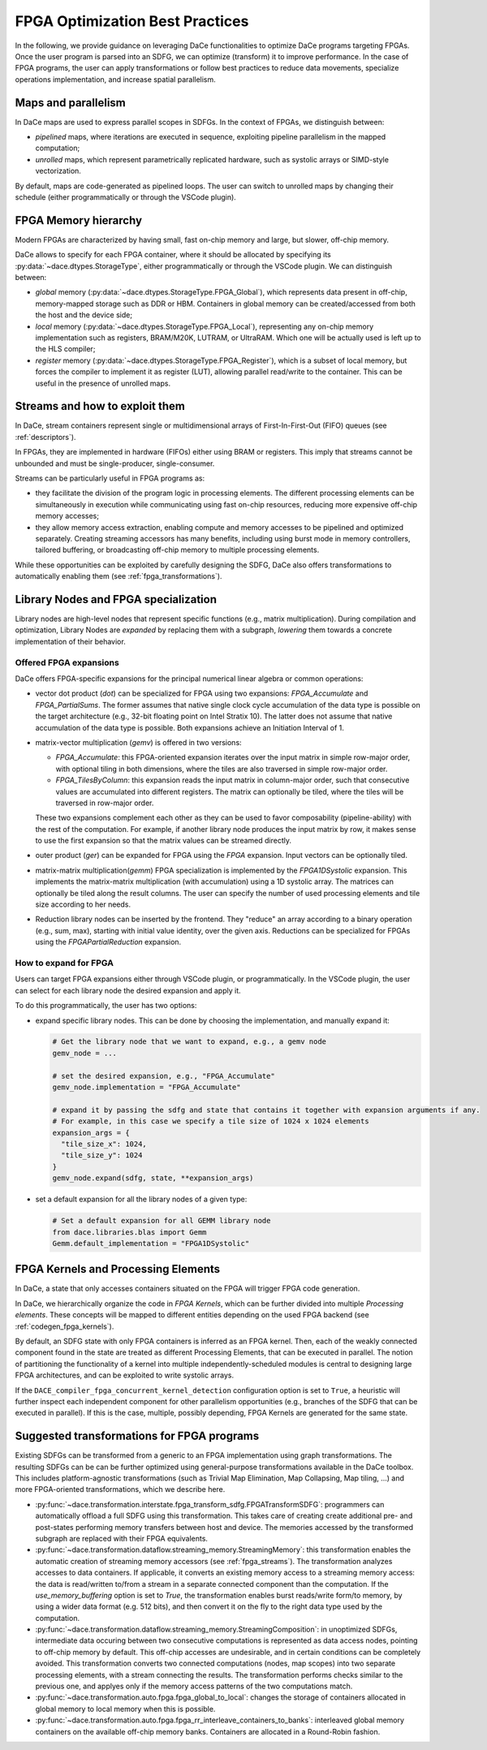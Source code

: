 FPGA Optimization Best Practices
================================
In the following, we provide guidance on leveraging DaCe functionalities to optimize DaCe programs targeting FPGAs.
Once the user program is parsed into an SDFG, we can optimize (transform) it to improve performance. In the case of FPGA programs, 
the user can apply transformations or follow best practices to reduce data movements, specialize operations implementation, and
increase spatial parallelism. 


Maps and parallelism
--------------------

In DaCe maps are used to express parallel scopes in SDFGs.
In the context of FPGAs, we distinguish between:

* *pipelined* maps, where iterations are executed in sequence, exploiting pipeline parallelism in the mapped computation; 
* *unrolled* maps, which represent parametrically replicated hardware, such as systolic arrays or SIMD-style vectorization.

By default, maps are code-generated as pipelined loops. The user can switch to unrolled maps by changing their schedule (either
programmatically or through the VSCode plugin).



FPGA Memory hierarchy
-----------------------------

Modern FPGAs are characterized by having small, fast on-chip memory and large, but slower, off-chip memory.

DaCe allows to specify for each FPGA container, where it should be allocated by specifying its :py:data:`~dace.dtypes.StorageType`, either programmatically
or through the VSCode plugin. We can distinguish between:

* *global* memory (:py:data:`~dace.dtypes.StorageType.FPGA_Global`), which represents data present in off-chip, memory-mapped storage such as DDR or HBM. 
  Containers in global memory can be created/accessed from both the host and the device side;
* *local* memory (:py:data:`~dace.dtypes.StorageType.FPGA_Local`), representing any on-chip memory implementation such as registers, BRAM/M20K, 
  LUTRAM, or UltraRAM. Which one will be actually used is left up to the HLS compiler;
* *register* memory (:py:data:`~dace.dtypes.StorageType.FPGA_Register`), which is a subset of local memory, but forces the compiler to implement it 
  as register (LUT), allowing parallel read/write to the container. This can be useful in the presence of unrolled maps.


.. TODO: introduce also Shift Register

.. _fpga_streams:

Streams and how to exploit them
-------------------------------
In DaCe, stream containers represent single or multidimensional arrays of First-In-First-Out (FIFO) queues (see :ref:`descriptors`).

In FPGAs, they are implemented in hardware (FIFOs) either using BRAM or registers. This imply that streams
cannot be unbounded and must be single-producer, single-consumer. 

Streams can be particularly useful in FPGA programs as:

* they facilitate the division of the program logic in processing elements. The different processing elements can be
  simultaneously in execution while communicating using fast on-chip resources, reducing more expensive off-chip memory
  accesses;
* they allow memory access extraction, enabling compute and memory accesses to be pipelined and optimized separately. 
  Creating streaming accessors has many benefits, including using burst mode in memory controllers, tailored buffering,
  or broadcasting off-chip memory to multiple processing elements.


While these opportunities can be exploited by carefully designing the SDFG, 
DaCe also offers transformations to automatically enabling them (see :ref:`fpga_transformations`).

.. Talk more about streams, how to define them, what characterizes them and how to transform and the requirements


Library Nodes and FPGA specialization
-------------------------------------

Library nodes are high-level nodes that represent specific functions (e.g., matrix multiplication). During compilation and optimization, 
Library Nodes are *expanded* by replacing them with a subgraph, *lowering* them towards a concrete
implementation of their behavior.

Offered FPGA expansions
^^^^^^^^^^^^^^^^^^^^^^^
DaCe offers FPGA-specific expansions for the principal numerical linear algebra or common operations:

* vector dot product (`dot`) can be specialized for FPGA using two expansions:  `FPGA_Accumulate` and `FPGA_PartialSums`. The former assumes that 
  native single clock cycle accumulation of the data type is possible on the target architecture (e.g., 32-bit floating 
  point on Intel Stratix 10). The latter does not assume that native accumulation of the data type is possible. 
  Both expansions achieve an Initiation Interval of 1.
* matrix-vector multiplication (`gemv`) is offered in two versions:
  
  * `FPGA_Accumulate`: this FPGA-oriented expansion iterates over the input matrix in simple row-major order, with optional 
    tiling in both dimensions, where the tiles are also traversed in simple row-major order.
  * `FPGA_TilesByColumn`: this expansion reads the input matrix in column-major order, such that consecutive values are accumulated into different
    registers. The matrix can optionally be tiled, where the tiles will be traversed in row-major order.

  These two expansions complement each other as they can be used to favor composability (pipeline-ability) with the rest of the computation.
  For example, if another library node produces the input matrix by row, it makes sense to use the first expansion so that the matrix values 
  can be streamed directly.
* outer product (`ger`) can be expanded for FPGA using the `FPGA` expansion. Input vectors can be optionally tiled.
* matrix-matrix multiplication(`gemm`) FPGA specialization is implemented by the `FPGA1DSystolic` expansion. This implements the matrix-matrix
  multiplication (with accumulation) using a 1D systolic array. The matrices can optionally be tiled along the result columns. 
  The user can specify the number of used processing elements and tile size according to her needs.
* Reduction library nodes can be inserted by the frontend. They "reduce" an array according to a binary operation (e.g., sum, max), starting 
  with initial value identity, over the given axis. Reductions can be specialized for FPGAs using the `FPGAPartialReduction` expansion.


How to expand for FPGA
^^^^^^^^^^^^^^^^^^^^^^^

Users can target FPGA expansions either through VSCode plugin, or programmatically.
In the VSCode plugin, the user can select for each library node the desired expansion and apply it.

To do this programmatically, the user has two options:

* expand specific library nodes. This can be done by choosing the implementation, and manually expand it:
  
  .. code-block:: python

    # Get the library node that we want to expand, e.g., a gemv node
    gemv_node = ... 

    # set the desired expansion, e.g., "FPGA_Accumulate"
    gemv_node.implementation = "FPGA_Accumulate"

    # expand it by passing the sdfg and state that contains it together with expansion arguments if any.
    # For example, in this case we specify a tile size of 1024 x 1024 elements
    expansion_args = {
      "tile_size_x": 1024,
      "tile_size_y": 1024
    }
    gemv_node.expand(sdfg, state, **expansion_args)
    
* set a default expansion for all the library nodes of a given type:

  .. code-block:: python
    
    # Set a default expansion for all GEMM library node
    from dace.libraries.blas import Gemm
    Gemm.default_implementation = "FPGA1DSystolic"


FPGA Kernels and Processing Elements
------------------------------------

In DaCe, a state that only accesses containers situated on the FPGA will trigger FPGA code generation.

In DaCe, we hierarchically organize the code in *FPGA Kernels*, which can be further divided into multiple *Processing elements*.
These concepts will be mapped to different entities depending on the used FPGA backend (see :ref:`codegen_fpga_kernels`).



By default, an SDFG state with only FPGA containers is inferred as an FPGA kernel. Then, each of the weakly connected component
found in the state are treated as different Processing Elements, that can be executed in parallel.
The notion of partitioning the functionality of a kernel into multiple independently-scheduled modules is central to designing large FPGA architectures, and can be exploited to write systolic arrays.

If the ``DACE_compiler_fpga_concurrent_kernel_detection`` configuration option is set to ``True``, 
a heuristic will further inspect each independent component for other parallelism opportunities (e.g., branches of the SDFG
that can be executed in parallel). If this is the case, multiple, possibly depending, FPGA Kernels are generated for the same state.


.. _fpga_transformations:

Suggested transformations for FPGA programs
-------------------------------------------


Existing SDFGs can be transformed from a generic to an FPGA implementation using graph transformations. 
The resulting SDFGs can be can be further optimized using general-purpose transformations available in the DaCe toolbox. 
This includes platform-agnostic transformations (such as Trivial Map Elimination, Map Collapsing, Map tiling, ...) and more 
FPGA-oriented transformations, which we describe here.

* :py:func:`~dace.transformation.interstate.fpga_transform_sdfg.FPGATransformSDFG`: programmers can automatically offload a full
  SDFG using this transformation. This takes care of creating create additional pre- and post-states performing memory transfers 
  between host and device. The memories accessed by the transformed subgraph are replaced with their FPGA equivalents.
* :py:func:`~dace.transformation.dataflow.streaming_memory.StreamingMemory`: this transformation enables the automatic creation of 
  streaming memory accessors (see :ref:`fpga_streams`). The transformation analyzes accesses to data containers. If applicable,
  it converts an existing memory access to a streaming memory access: the data is read/written to/from a stream in a separate connected 
  component than the computation. If the `use_memory_buffering` option is set to `True`, the transformation enables burst reads/write form/to memory, by
  using a wider data format (e.g. 512 bits), and then convert it on the fly to the right data type used by the computation.
* :py:func:`~dace.transformation.dataflow.streaming_memory.StreamingComposition`: in unoptimized SDFGs, intermediate data occuring between two consecutive computations
  is represented as data access nodes, pointing to off-chip memory by default. This off-chip accesses are undesirable, and in certain conditions can be completely avoided.
  This transformation converts two connected computations (nodes, map scopes) into two separate processing elements, with a stream connecting the results. 
  The transformation performs checks similar to the previous one, and applyes only if the memory access patterns of the two computations match.
* :py:func:`~dace.transformation.auto.fpga.fpga_global_to_local`: changes the storage of containers allocated in global memory to local memory when this is possible.
* :py:func:`~dace.transformation.auto.fpga.fpga_rr_interleave_containers_to_banks`: interleaved global memory containers on the available off-chip memory banks.
  Containers are allocated in a Round-Robin fashion.
